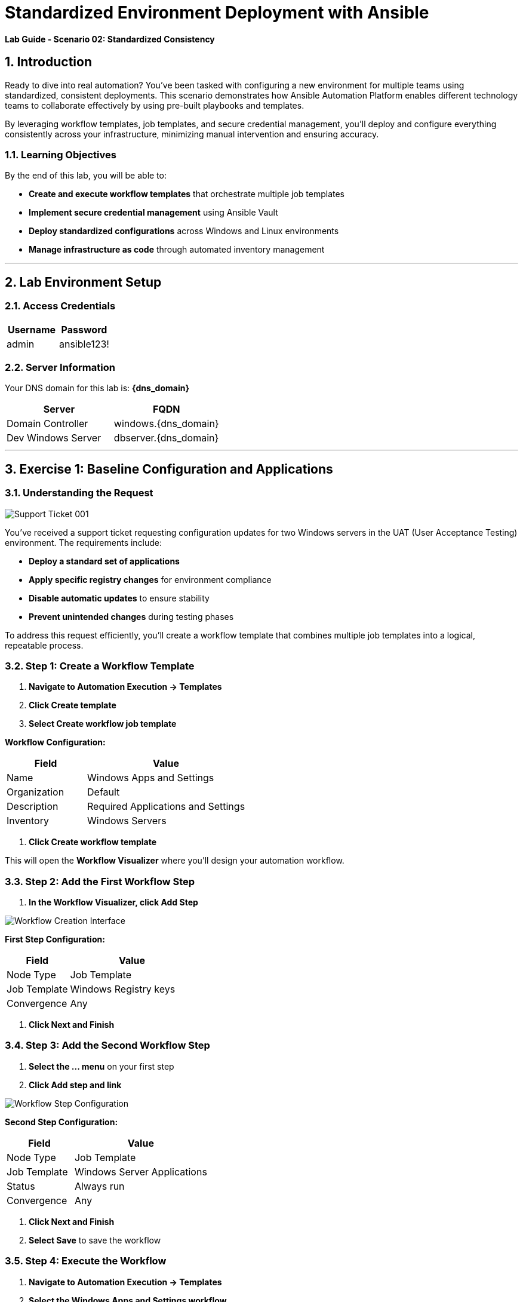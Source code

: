 # Standardized Environment Deployment with Ansible
:notoc:
:toc-title: Table of Contents
:sectnums:
:icons: font

*Lab Guide - Scenario 02: Standardized Consistency*


## Introduction

Ready to dive into real automation? You've been tasked with configuring a new environment for multiple teams using standardized, consistent deployments. This scenario demonstrates how Ansible Automation Platform enables different technology teams to collaborate effectively by using pre-built playbooks and templates.

By leveraging workflow templates, job templates, and secure credential management, you'll deploy and configure everything consistently across your infrastructure, minimizing manual intervention and ensuring accuracy.

### Learning Objectives

By the end of this lab, you will be able to:

* **Create and execute workflow templates** that orchestrate multiple job templates
* **Implement secure credential management** using Ansible Vault
* **Deploy standardized configurations** across Windows and Linux environments
* **Manage infrastructure as code** through automated inventory management

---

## Lab Environment Setup

### Access Credentials

[cols="1,1", options="header"]
|===
|Username |Password

|admin
|ansible123!
|===

### Server Information

Your DNS domain for this lab is: **{dns_domain}**

[cols="1,1", options="header"]
|===
|Server |FQDN

|Domain Controller
|windows.{dns_domain}

|Dev Windows Server
|dbserver.{dns_domain}
|===

---

## Exercise 1: Baseline Configuration and Applications

### Understanding the Request

[role="border"]
image::ticket01.png[Support Ticket 001]

You've received a support ticket requesting configuration updates for two Windows servers in the UAT (User Acceptance Testing) environment. The requirements include:

* **Deploy a standard set of applications**
* **Apply specific registry changes** for environment compliance
* **Disable automatic updates** to ensure stability
* **Prevent unintended changes** during testing phases

To address this request efficiently, you'll create a workflow template that combines multiple job templates into a logical, repeatable process.

### **Step 1: Create a Workflow Template**

1. **Navigate to Automation Execution → Templates**
2. **Click Create template**
3. **Select Create workflow job template**

**Workflow Configuration:**

[cols="1,2", options="header"]
|===
|Field |Value

|Name
|Windows Apps and Settings

|Organization
|Default

|Description
|Required Applications and Settings

|Inventory
|Windows Servers
|===

4. **Click Create workflow template**

This will open the **Workflow Visualizer** where you'll design your automation workflow.

### **Step 2: Add the First Workflow Step**

1. **In the Workflow Visualizer, click Add Step**

[role="border"]
image::workflow_create.png[Workflow Creation Interface]

**First Step Configuration:**

[cols="1,2", options="header"]
|===
|Field |Value

|Node Type
|Job Template

|Job Template
|Windows Registry keys

|Convergence
|Any
|===

2. **Click Next and Finish**

### **Step 3: Add the Second Workflow Step**

1. **Select the +...+ menu** on your first step
2. **Click Add step and link**

[role="border"]
image::sidecarworkflow.png[Workflow Step Configuration]

**Second Step Configuration:**

[cols="1,2", options="header"]
|===
|Field |Value

|Node Type
|Job Template

|Job Template
|Windows Server Applications

|Status
|Always run

|Convergence
|Any
|===

3. **Click Next and Finish**
4. **Select Save** to save the workflow

### **Step 4: Execute the Workflow**

1. **Navigate to Automation Execution → Templates**
2. **Select the Windows Apps and Settings workflow**
3. **Click Launch template**

**Monitor the workflow execution** in the output. You'll observe how the workflow orchestrates multiple job templates:

* **First:** Windows Registry keys configuration (completes with green checkmark)
* **Then:** Windows Server Applications installation (blue spinning arrows while running)

[role="border"]
image::workflow-action.png[Workflow Execution Status]

[NOTE]
====
The complete workflow takes approximately 3-4 minutes. Both Windows servers will be configured with necessary registry changes and applications required by development teams.
====

### **Step 5: Verify Application Deployment**

1. **Click on the Windows Server Applications icon** in the Visualizer
2. **Review the job output** to verify deployed applications
3. **Notice packages like procexp, windirstat, and other development tools** have been installed

[role="border"]
image::apps.png[Application Installation Results]

---

## Exercise 2: Domain Controller Configuration

### Understanding the New Request

[role="border"]
image::ticket02.png[Support Ticket 002]

A new infrastructure request has arrived from the operations team:

* **Configure one Windows server** as a domain controller

* **Prepare another server** for database services

* **Ensure compliance** with organizational policies

Your Windows SMEs have provided job templates to deploy this environment consistently.

### **Step 1: Verify Current Server State**

1. **Navigate to the Windows tab**
2. **Click the Start/Windows button** and open **Server Manager**
3. **Select Local Server**
4. **Verify the server is currently part** of the default **WORKGROUP** with limited services

[role="border"]
image::workgroup.png[Current Server Configuration]

### **Step 2: Configure Secure Credentials**

1. **Navigate to your AAP tab**
2. **Go to Automation Execution → Templates**
3. **Edit the Windows Domain Controller template**

Your Windows team has provided an Ansible Vault for secure credential storage. This ensures Active Directory credentials remain encrypted and protected.

**Adding Vault Credentials:**

1. **Click Edit template**
2. **In the Credentials section, add the Windows Vault credential**
3. **Save the job template**

[role="border"]
image::vault.png[Vault Credential Configuration]

[IMPORTANT]
====
Ansible Vault credentials ensure sensitive information remains encrypted and secure. You don't have direct access to the credentials, maintaining security best practices.
====

### **Step 3: Deploy Active Directory**

1. **Launch the job template** using **Launch template**
2. **Monitor the output** as each task executes

[role="border"]
image::dnsdomain.png[Domain Configuration Process]

**The template will display the domain/forest information** generated by the environment. Record this domain detail for future reference.

[NOTE]
====
This process takes several minutes to deploy Active Directory and reboot the system. After reboot, default Group Policies will also be applied.
====

### **Step 4: Verify Domain Controller Configuration**

After the system reboots:

1. **Click Start/Windows** and open **Server Manager**
2. **Verify the domain now reflects** your DNS domain from the template output
3. **Confirm that DNS and Active Directory services** are running

[role="border"]
image::domain.png[Active Directory Services Configuration]

---

## Exercise 3: RHEL Server Deployment

### Expanding Infrastructure

With Active Directory configured and Windows servers deployed, the next step involves deploying a RHEL system for streaming applications. Your standardized build templates will streamline this process.

[NOTE]
====
This exercise simulates provisioning tasks. In production environments, you would customize instance configurations to meet specific requirements.
====

### **Step 1: Review Current Inventory**

1. **Navigate to Automation Execution → Infrastructure → Inventories**
2. **Examine existing inventories:**
   * Network environments
   * Windows environments
   * Video Platform Inventory (currently contains only a loadbalancer group)

[role="border"]
image::invbefore.png[Current Inventory State]

**You need to deploy a RHEL system** and configure a webservers group for future use.

### **Step 2: Deploy New Node**

1. **Navigate to Automation Execution → Templates**
2. **Launch the Deploy Node template**
3. **When prompted for the node name, enter:** `node01`
4. **Submit the job**

[TIP]
====
In this simulated environment, we use configuration as code to build inventory. With inventory plugins, you could synchronize against an inventory source.
====

### **Step 3: Verify Inventory Updates**

1. **Once the job completes**, navigate to **Automation Execution → Infrastructure → Inventories**
2. **Observe the new webservers group** with your new node in the **Video Platform Inventory**

[role="border"]
image::invafter.png[Updated Inventory State]

---

## Code Reference

### Windows Application Installation with Chocolatey

Here's the automation code for installing standardized Windows applications:

```yaml
tasks:
  - name: Ensure Chocolatey is installed
    win_chocolatey:
      name: chocolatey
      state: present

  - name: Install multiple packages sequentially
    win_chocolatey:
      name: '{{ item }}'
      state: present
    loop:
      - procexp
      - windirstat
      - 7zip
      - git
      - python

  - name: Check python version
    ansible.windows.win_command: python --version
    register: check_python_version

  - name: Show python version
    ansible.builtin.debug:
      msg: Python Version is {{ check_python_version.stdout_lines[0] }}
```

### Domain Controller Promotion

Here's the code for promoting Windows servers to domain controllers:

```yaml
tasks:
  - name: Ensure local Administrator account has a password
    ansible.windows.win_user:
      name: "{{ username }}"
      password: "{{ user_password }}"

  - name: Promote system to a domain Controller
    microsoft.ad.domain:
      dns_domain_name: "{{ wins_domain }}"
      safe_mode_password: "{{ safe_password }}"
      domain_mode: Win2012R2
      forest_mode: Win2012R2
      reboot: true

  - name: Firewall rule to allow RDP on TCP port 5986
    win_firewall_rule:
      name: WinRM
      localport: 5986
      action: allow
      direction: in
      protocol: tcp
      profiles: domain,private,public
      state: present
      enabled: yes
```

